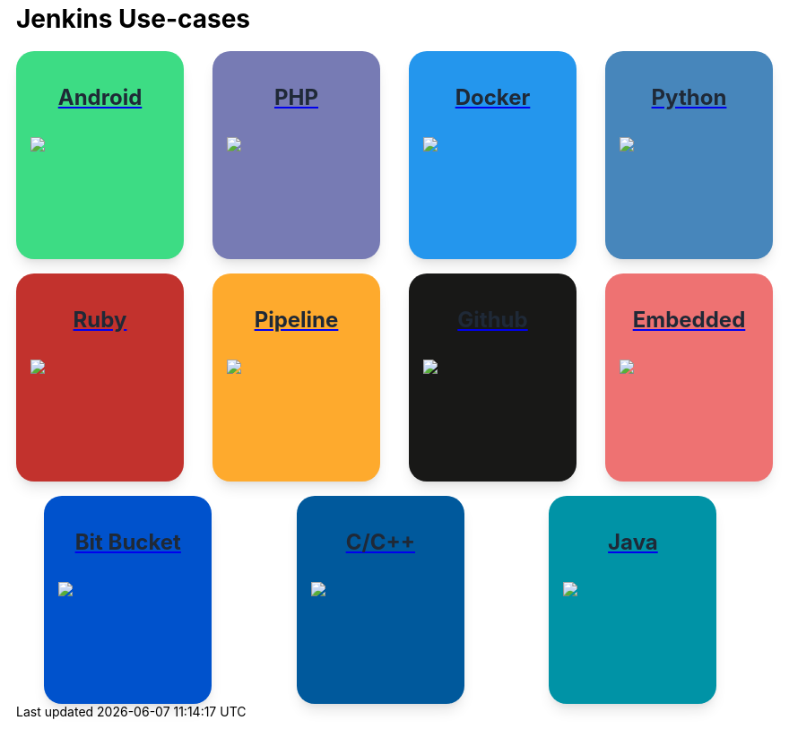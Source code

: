 = Jenkins Use-cases

++++
<style>
.card {
  padding: 1rem;
  background-color: #fff;
  box-shadow: 0 10px 15px -3px rgba(0, 0, 0, 0.1), 0 4px 6px -2px rgba(0, 0, 0, 0.05);
  min-width: 155px;
  border-radius: 20px;
  height:200px
}

.card .github .data p{
    filter: invert(1);
}

.card .github .data img{
    filter: invert(1);
    opacity: 50%;
}

.title {
  display: flex;
  align-items: center;
}

.title span {
  position: relative;
  padding: 0.5rem;
  background-color: #10B981;
  width: 1.5rem;
  height: 1.5rem;
  border-radius: 9999px;
}

.title span svg {
  position: absolute;
  top: 50%;
  left: 50%;
  transform: translate(-50%, -50%);
  color: #ffffff;
  height: 1rem;
}

.title-text {
  margin-left: 0.5rem;
  color: #374151;
  font-size: 18px;
}

.data {
  display: flex;
  flex-direction: column;
  justify-content: flex-start;
}

.data p {
  margin-top: 1rem;
  color: #1F2937;
  font-size: 1.5rem;
  line-height: 2.5rem;
  font-weight: 700;
  text-align: left;
  display: flex;
  justify-content: center;
}

.flex-container {
    display: flex;
    flex-wrap: wrap;
    align-content: space-between;
    justify-content: space-evenly;
    align-items: center;
    gap: 1rem;
}

.android{
    background-color: #3DDC84;
}

.php{
    background-color: #777BB4;
}

.docker{
    background-color: #2496ED;
}

.python{
    background-color: #4786BB;
}

.ruby{
    background-color: #C2322D;
}

.pipeline{
    background-color: #FEAA2D;
}

.github{
    background-color: #181817;
}

.embedded{
    background-color: #EE7272;
}

.bit-bucket{
    background-color: #0052CC;
}

.c{
    background-color: #00599C;
}

.java{
    background-color: #0093A6;
}
</style>

<div class="flex-container">
<div class="card android">
<a href="https://vandit1604.github.io/jenkins-ui-project/solutions/2.1/android.html">
    <div class="data">
        <p>
            Android 
        </p>
    </div>
    <img src="../assets/images/android.svg">
</div>
<div class="card php">
<a href="https://vandit1604.github.io/jenkins-ui-project/solutions/2.1/php.html">
    <div class="data ">
        <p>
            PHP 
        </p>
        <img src="../assets/images/php.svg">
    </div>
</div>
<div class="card docker">
<a href="https://vandit1604.github.io/jenkins-ui-project/solutions/2.1/docker.html">
    <div class="data ">
        <p>
            Docker 
        </p>
        <img src="../assets/images/docker.svg">
    </div>
</div>
<div class="card python">
<a href="https://vandit1604.github.io/jenkins-ui-project/solutions/2.1/python.html">
    <div class="data ">
        <p>
            Python 
        </p>
        <img src="../assets/images/python.svg">
    </div>
</div>
<div class="card ruby">
<a href="https://vandit1604.github.io/jenkins-ui-project/solutions/2.1/ruby.html">
    <div class="data ">
        <p>
            Ruby 
        </p>
        <img src="../assets/images/ruby.svg">
    </div>
</div>
<div class="card pipeline">
<a href="https://vandit1604.github.io/jenkins-ui-project/solutions/2.1/pipeline.html">
    <div class="data ">
        <p>
            Pipeline 
        </p>
        <img src="../assets/images/pipeline.svg">
    </div>
</div>
<div class="card github">
<a href="https://vandit1604.github.io/jenkins-ui-project/solutions/2.1/github.html">
    <div class="data ">
        <p>
            Github 
        </p>
        <img src="../assets/images/github.svg">
    </div>
</div>
<div class="card embedded">
<a href="https://vandit1604.github.io/jenkins-ui-project/solutions/2.1/embedded.html">
    <div class="data ">
        <p>
            Embedded 
        </p>
        <img src="../assets/images/embedded.svg">
    </div>
</div>
<div class="card bit-bucket">
<a href="https://vandit1604.github.io/jenkins-ui-project/solutions/2.1/bitbucketserver.html">
    <div class="data ">
        <p>
            Bit Bucket 
        </p>
        <img src="../assets/images/bitbucketserver.svg">
    </div>
</div>
<div class="card c">
<a href="https://vandit1604.github.io/jenkins-ui-project/solutions/2.1/c.html">
    <div class="data ">
        <p>
            C/C++ 
        </p>
        <img src="../assets/images/c.svg">
    </div>
</div>
<div class="card java">
<a href="https://vandit1604.github.io/jenkins-ui-project/solutions/2.1/Java.html">
    <div class="data ">
        <p>
            Java
        </p>
        <img src="../assets/images/java.svg">
    </div>
</div>
</a>
</div>

++++
